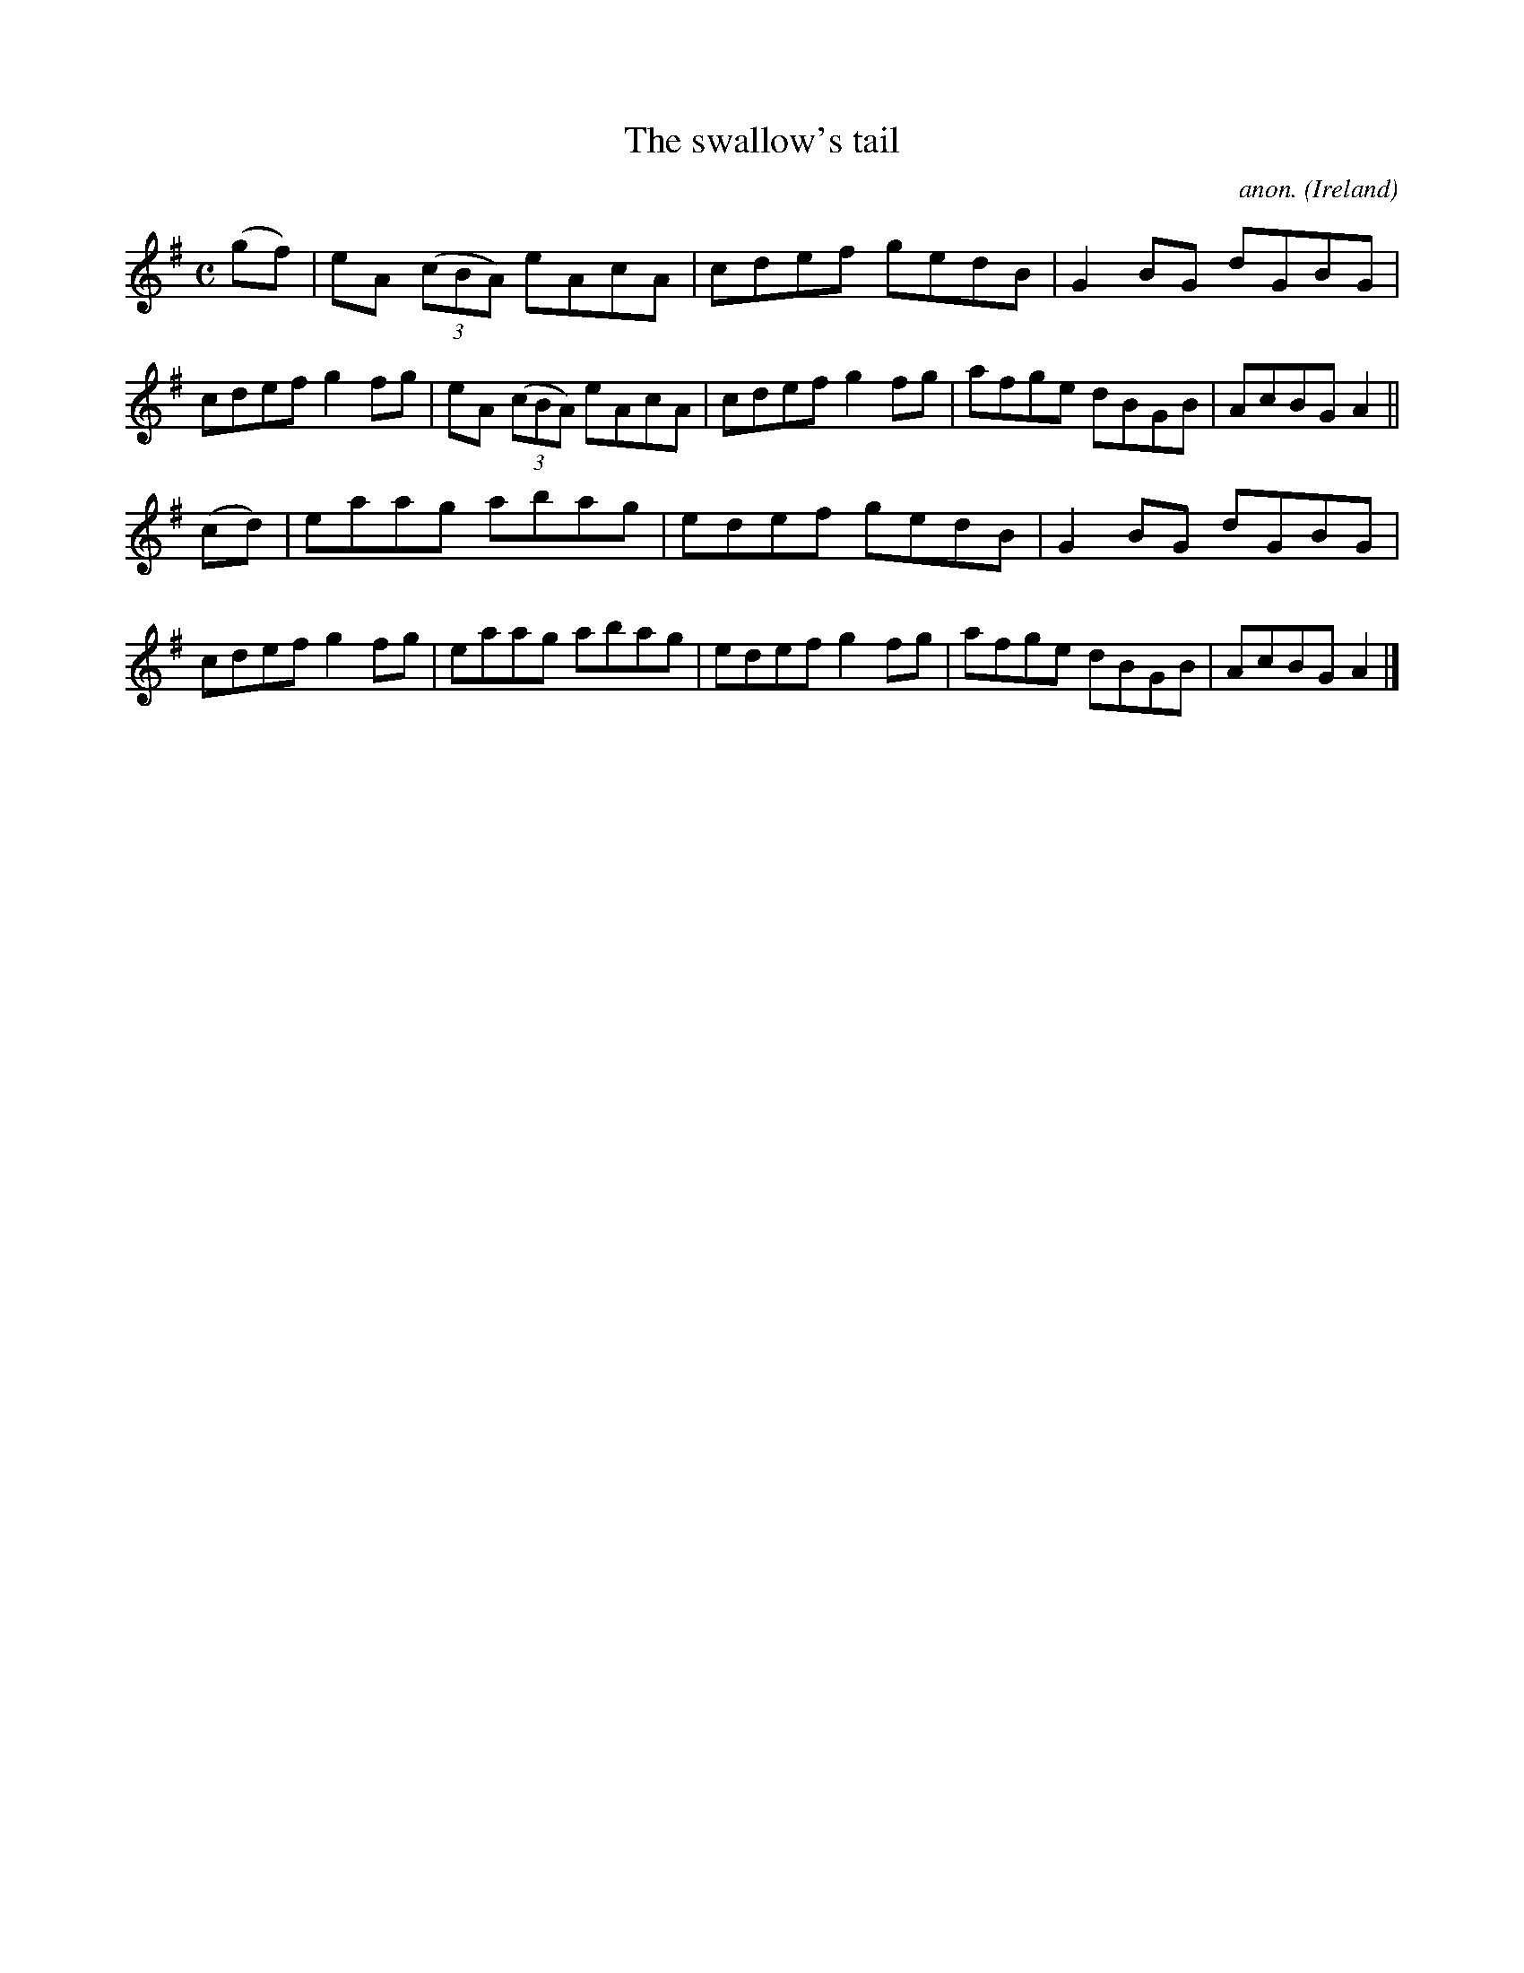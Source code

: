X:536
T:The swallow's tail
C:anon.
O:Ireland
B:Francis O'Neill: "The Dance Music of Ireland" (1907) no. 536
R:Reel
M:C
L:1/8
K:Ador
(gf)|eA (3(cBA) eAcA|cdef gedB|G2BG dGBG|cdef g2fg|eA (3(cBA) eAcA|cdef g2fg|afge dBGB|AcBG A2||
(cd)|eaag abag|edef gedB|G2BG dGBG|cdef g2fg|eaag abag|edef g2fg|afge dBGB|AcBG A2|]
